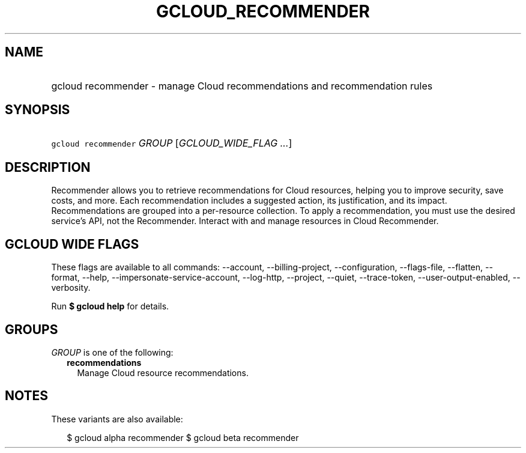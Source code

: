 
.TH "GCLOUD_RECOMMENDER" 1



.SH "NAME"
.HP
gcloud recommender \- manage Cloud recommendations and recommendation rules



.SH "SYNOPSIS"
.HP
\f5gcloud recommender\fR \fIGROUP\fR [\fIGCLOUD_WIDE_FLAG\ ...\fR]



.SH "DESCRIPTION"

Recommender allows you to retrieve recommendations for Cloud resources, helping
you to improve security, save costs, and more. Each recommendation includes a
suggested action, its justification, and its impact. Recommendations are grouped
into a per\-resource collection. To apply a recommendation, you must use the
desired service's API, not the Recommender. Interact with and manage resources
in Cloud Recommender.



.SH "GCLOUD WIDE FLAGS"

These flags are available to all commands: \-\-account, \-\-billing\-project,
\-\-configuration, \-\-flags\-file, \-\-flatten, \-\-format, \-\-help,
\-\-impersonate\-service\-account, \-\-log\-http, \-\-project, \-\-quiet,
\-\-trace\-token, \-\-user\-output\-enabled, \-\-verbosity.

Run \fB$ gcloud help\fR for details.



.SH "GROUPS"

\f5\fIGROUP\fR\fR is one of the following:

.RS 2m
.TP 2m
\fBrecommendations\fR
Manage Cloud resource recommendations.


.RE
.sp

.SH "NOTES"

These variants are also available:

.RS 2m
$ gcloud alpha recommender
$ gcloud beta recommender
.RE

